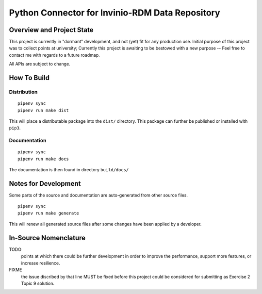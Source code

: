 .. SPDX-License-Identifier: MIT
.. Copyright 2021 Max-Julian Pogner <max-julian@pogner.at>
.. Copyright 2021 Tobias Hajszan <tobias.hajszan@outlook.com>
.. This file forms part of the 'enijo-connector' project, see the
   project's readme, notes, and other documentation for further details.



**************************************************
 Python Connector for Invinio-RDM Data Repository
**************************************************


Overview and Project State
==========================

This project is currently in "dormant" development, and not (yet)
fit for any production use. Initial purpose of this project was
to collect points at university; Currently this project is
awaiting to be bestowed with a new purpose -- Feel free to contact
me with regards to a future roadmap.

All APIs are subject to change.


How To Build
============

Distribution
------------

::

    pipenv sync
    pipenv run make dist

This will place a distributable package into the ``dist/`` directory.
This package can further be published or installed with ``pip3``.

Documentation
-------------

::

    pipenv sync
    pipenv run make docs

The documentation is then found in directory ``build/docs/``


Notes for Development
=====================

Some parts of the source and documentation are auto-generated from other
source files.

::

    pipenv sync
    pipenv run make generate

This will renew all generated source files after some changes have been
applied by a developer.


In-Source Nomenclature
======================

TODO
    points at which there could be further development in order to
    improve the performance, support more features, or increase
    resilience.

FIXME
    the issue discribed by that line MUST be fixed before this project
    could be considered for submitting as Exercise 2 Topic 9 solution.
